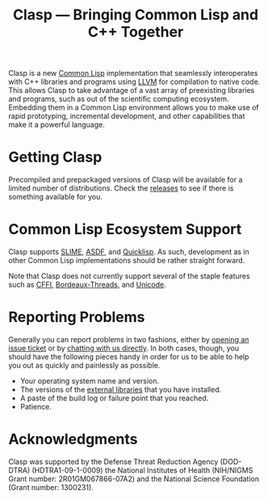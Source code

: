 #+title: Clasp --- Bringing Common Lisp and C++ Together

Clasp is a new [[https://common-lisp.net/][Common Lisp]] implementation
that seamlessly interoperates with C++ libraries and programs using
[[http://llvm.org/][LLVM]] for compilation to native code. This allows
Clasp to take advantage of a vast array of preexisting libraries and
programs, such as out of the scientific computing ecosystem. Embedding
them in a Common Lisp environment allows you to make use of rapid
prototyping, incremental development, and other capabilities that make
it a powerful language.

* Getting Clasp

Precompiled and prepackaged versions of Clasp will be available for a
limited number of distributions. Check the
[[https://github.com/drmeister/clasp/releases][releases]] to see if there is something available for you.

* Common Lisp Ecosystem Support

Clasp supports [[https://common-lisp.net/project/slime/][SLIME]],
[[https://common-lisp.net/project/asdf/][ASDF]], and
[[https://www.quicklisp.org/beta/][Quicklisp]]. As such, development as
in other Common Lisp implementations should be rather straight forward.

Note that Clasp does not currently support several of the staple
features such as
[[https://github.com/drmeister/clasp/issues/162][CFFI]],
[[https://github.com/drmeister/clasp/issues/163][Bordeaux-Threads]], and
[[https://github.com/drmeister/clasp/issues/164][Unicode]].

* Reporting Problems

Generally you can report problems in two fashions, either by
[[https://github.com/drmeister/clasp/issues/new][opening an issue
ticket]] or by [[#irc][chatting with us directly]]. In both cases,
though, you should have the following pieces handy in order for us to be
able to help you out as quickly and painlessly as possible.

-  Your operating system name and version.
-  The versions of the [[#external-dependencies][external libraries]]
   that you have installed.
-  A paste of the build log or failure point that you reached.
-  Patience.

* Acknowledgments
Clasp was supported by the Defense Threat Reduction Agency (DOD-DTRA)
(HDTRA1-09-1-0009) the National Institutes of Health (NIH/NIGMS Grant
number: 2R01GM067866-07A2) and the National Science Foundation (Grant
number: 1300231).
